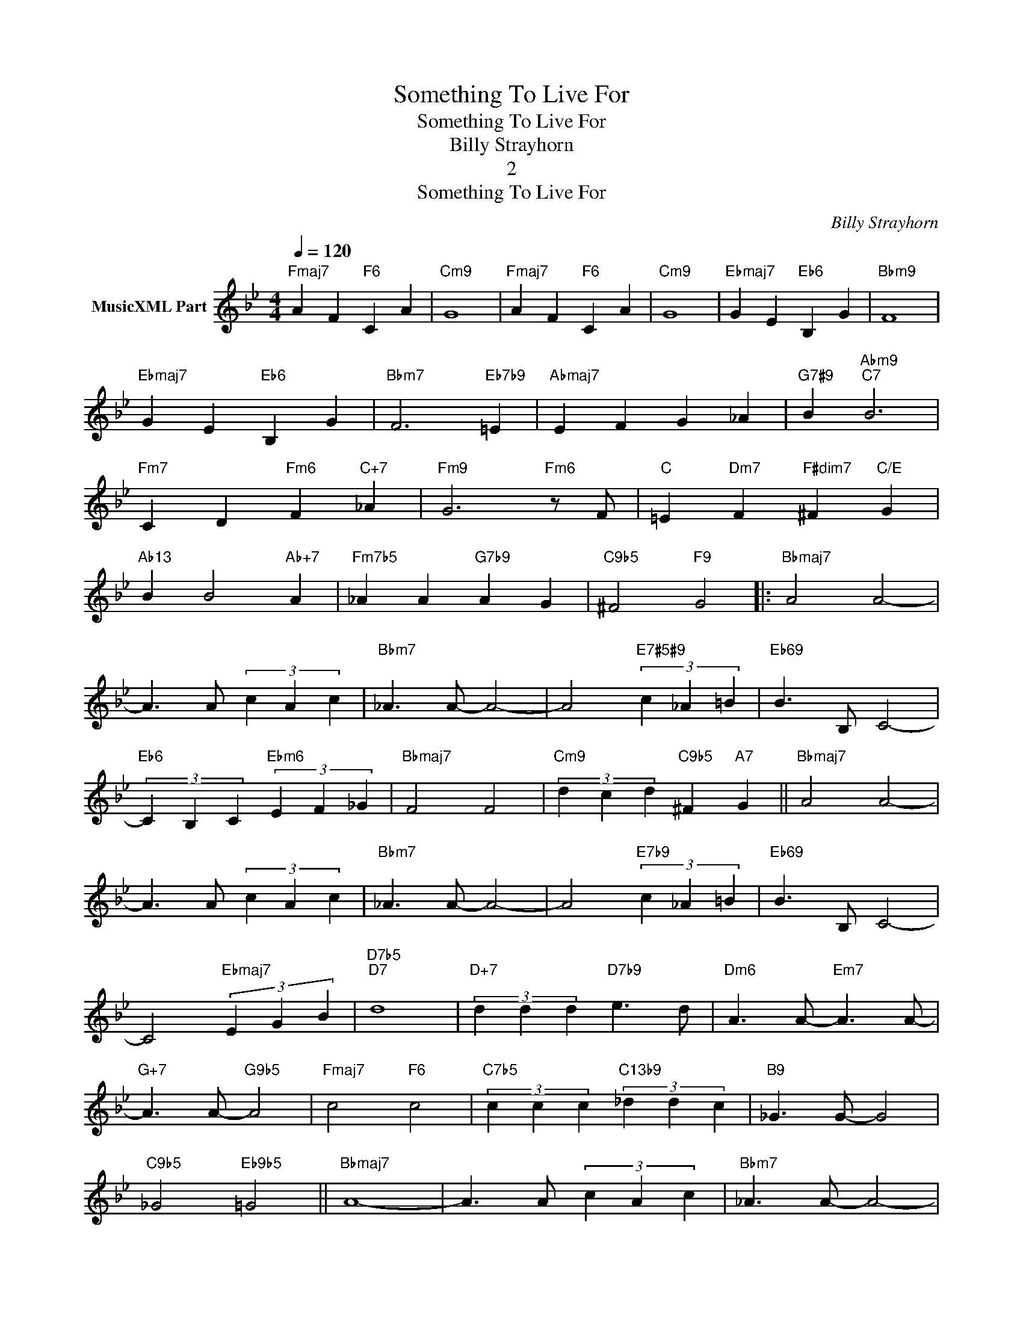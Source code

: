 X:1
T:Something To Live For
T:Something To Live For
T:Billy Strayhorn
T:2
T:Something To Live For
C:Billy Strayhorn
Z:All Rights Reserved
L:1/4
Q:1/4=120
M:4/4
K:Bb
V:1 treble nm="MusicXML Part"
%%MIDI program 0
%%MIDI control 7 102
%%MIDI control 10 64
V:1
"Fmaj7" A F"F6" C A |"Cm9" G4 |"Fmaj7" A F"F6" C A |"Cm9" G4 |"Ebmaj7" G E"Eb6" B, G |"Bbm9" F4 | %6
"Ebmaj7" G E"Eb6" B, G |"Bbm7" F3"Eb7b9" =E |"Abmaj7" E F G _A |"G7#9" B"Abm9""C7" B3 | %10
"Fm7" C D"Fm6" F"C+7" _A |"Fm9" G3"Fm6" z/ F/ |"C" =E"Dm7" F"F#dim7" ^F"C/E" G | %13
"Ab13" B B2"Ab+7" A |"Fm7b5" _A A"G7b9" A G |"C9b5" ^F2"F9" G2 |:"Bbmaj7" A2 A2- | %17
 A3/2 A/ (3c A c |"Bbm7" _A3/2 A/- A2- | A2"E7#5#9" (3c _A =B |"Eb69" B3/2 B,/ C2- | %21
"Eb6" (3C B, C"Ebm6" (3E F _G |"Bbmaj7" F2 F2 |"Cm9" (3d c d"C9b5" ^F"A7" G ||"Bbmaj7" A2 A2- | %25
 A3/2 A/ (3c A c |"Bbm7" _A3/2 A/- A2- | A2"E7b9" (3c _A =B |"Eb69" B3/2 B,/ C2- | %29
 C2"Ebmaj7" (3E G B |"D7b5""D7" d4 |"D+7" (3d d d"D7b9" e3/2 d/ |"Dm6" A3/2 A/-"Em7" A3/2 A/- | %33
"G+7" A3/2 A/-"G9b5" A2 |"Fmaj7" c2"F6" c2 |"C7b5" (3c c c"C13b9" (3_d d c |"B9" _G3/2 G/- G2 | %37
"C9b5" _G2"Eb9b5" =G2 ||"Bbmaj7" A4- | A3/2 A/ (3c A c |"Bbm7" _A3/2 A/- A2- | %41
 A2"E7#5#9" (3c _A =B |"Eb69" B3/2 B,/ C2- | C2"Cm9" (3D E G |"A13b9""A7#5b9" B4- | %45
"A7b9" B2"A7b5" A3/2 B/ |"D7b5" d2"D7" d2 |"Gm7" d2"C91113sus4" c3/2 B/ |"C9b5" _G2"C13" A2 | %49
"C13b9" A2"C7b9" G2 |"Bb6""Bdim7" F4 |"Cm7" G2"F7" A3/2 B/ |1"Bbmaj7" c2 c2- |"Cm7" c2"F7" A c :|2 %54
"Bbmaj7" c2 c2- || c3 z |] %56

